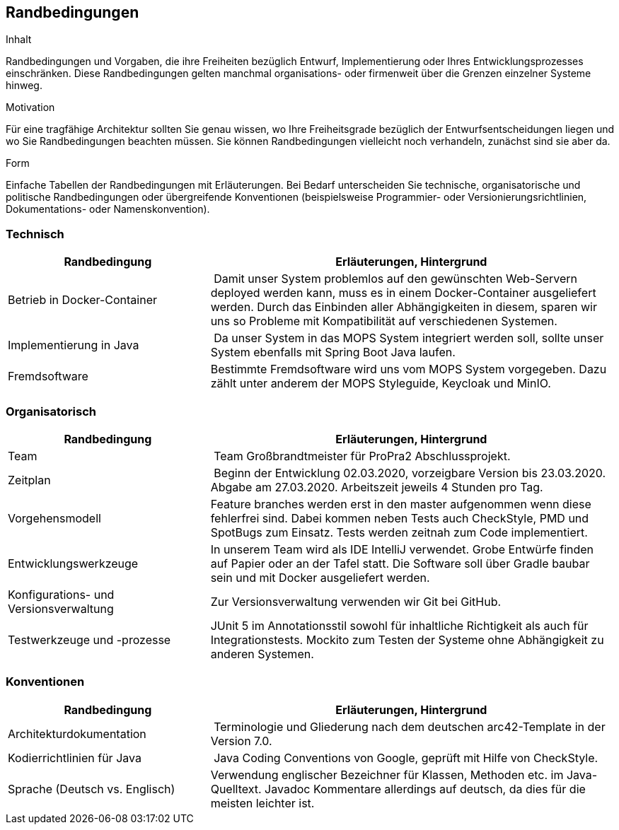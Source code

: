 [[section-architecture-constraints]]
== Randbedingungen

[role="arc42help"]
****
.Inhalt
Randbedingungen und Vorgaben, die ihre Freiheiten bezüglich Entwurf, Implementierung oder Ihres Entwicklungsprozesses einschränken.
Diese Randbedingungen gelten manchmal organisations- oder firmenweit über die Grenzen einzelner Systeme hinweg.

.Motivation
Für eine tragfähige Architektur sollten Sie genau wissen, wo Ihre Freiheitsgrade bezüglich der Entwurfsentscheidungen liegen und wo Sie Randbedingungen beachten müssen.
Sie können Randbedingungen vielleicht noch verhandeln, zunächst sind sie aber da.

.Form
Einfache Tabellen der Randbedingungen mit Erläuterungen.
Bei Bedarf unterscheiden Sie technische, organisatorische und politische Randbedingungen oder übergreifende Konventionen (beispielsweise Programmier- oder Versionierungsrichtlinien, Dokumentations- oder Namenskonvention).
****

=== Technisch

[cols="1,2" options="header"]
|===
| **Randbedingung** | **Erläuterungen, Hintergrund**
| Betrieb in Docker-Container | Damit unser System problemlos auf den gewünschten Web-Servern deployed werden kann,
muss es in einem Docker-Container ausgeliefert werden. Durch das Einbinden aller Abhängigkeiten in diesem, sparen wir
uns so Probleme mit Kompatibilität auf verschiedenen Systemen.
| Implementierung in Java | Da unser System in das MOPS System integriert werden soll, sollte unser System ebenfalls
mit Spring Boot Java laufen.
| Fremdsoftware | Bestimmte Fremdsoftware wird uns vom MOPS System vorgegeben. Dazu zählt unter anderem der MOPS
Styleguide, Keycloak und MinIO.
|===

=== Organisatorisch

[cols="1,2" options="header"]
|===
| **Randbedingung** | **Erläuterungen, Hintergrund**
| Team | Team Großbrandtmeister für ProPra2 Abschlussprojekt.
| Zeitplan | Beginn der Entwicklung 02.03.2020, vorzeigbare Version bis 23.03.2020. Abgabe am 27.03.2020.
Arbeitszeit jeweils 4 Stunden pro Tag.
| Vorgehensmodell | Feature branches werden erst in den master aufgenommen wenn diese fehlerfrei sind. Dabei kommen neben
Tests auch CheckStyle, PMD und SpotBugs zum Einsatz. Tests werden zeitnah zum Code implementiert.
| Entwicklungswerkzeuge | In unserem Team wird als IDE IntelliJ verwendet. Grobe Entwürfe finden auf Papier oder an der Tafel statt.
Die Software soll über Gradle baubar sein und mit Docker ausgeliefert werden.
| Konfigurations- und Versionsverwaltung | Zur Versionsverwaltung verwenden wir Git bei GitHub.
| Testwerkzeuge und -prozesse | JUnit 5 im Annotationsstil sowohl für inhaltliche Richtigkeit als auch für Integrationstests.
Mockito zum Testen der Systeme ohne Abhängigkeit zu anderen Systemen.
|===

=== Konventionen

[cols="1,2" options="header"]
|===
| **Randbedingung** | **Erläuterungen, Hintergrund**
| Architekturdokumentation | Terminologie und Gliederung nach dem deutschen arc42-Template in der Version 7.0.
| Kodierrichtlinien für Java | Java Coding Conventions von Google, geprüft mit Hilfe von CheckStyle.
| Sprache (Deutsch vs. Englisch) | Verwendung englischer Bezeichner für Klassen, Methoden etc. im Java-Quelltext.
Javadoc Kommentare allerdings auf deutsch, da dies für die meisten leichter ist.
|===
